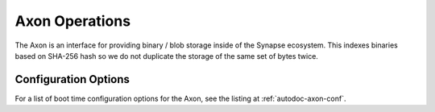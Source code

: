 Axon Operations
===============

The Axon is an interface for providing binary / blob storage inside of the Synapse ecosystem. This indexes binaries
based on SHA-256 hash so we do not duplicate the storage of the same set of bytes twice.

Configuration Options
---------------------

For a list of boot time configuration options for the Axon, see the listing at :ref:`autodoc-axon-conf`.
